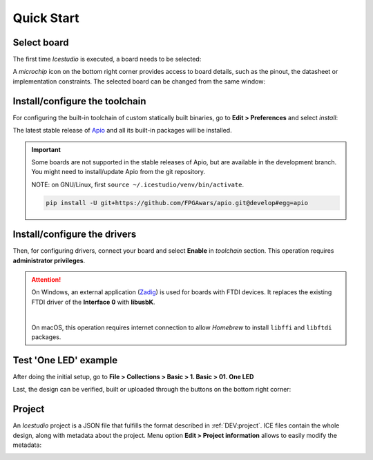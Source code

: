.. _quickstart:

Quick Start
===========

Select board
------------

The first time *Icestudio* is executed, a board needs to be selected:

.. image:: img/start_selectboard-prompt.png
   :width: 400 px
   :align: center

A *microchip* icon on the bottom right corner provides access to board details, such as the pinout, the datasheet or implementation constraints. The selected board can be changed from the same window:

.. image:: img/start_selectboard.gif
   :width: 400 px
   :align: center


Install/configure the toolchain
-------------------------------

For configuring the built-in toolchain of custom statically built binaries, go to **Edit > Preferences** and select *install*:

.. image:: img/start_toolchain.png
   :width: 400 px
   :align: center

The latest stable release of `Apio <https://github.com/FPGAwars/apio>`_ and all its built-in packages will be installed.

.. IMPORTANT:: Some boards are not supported in the stable releases of Apio, but are available in the development branch.
   You might need to install/update Apio from the git repository.

   NOTE: on GNU/Linux, first ``source ~/.icestudio/venv/bin/activate``.

   .. code-block:: shell

      pip install -U git+https://github.com/FPGAwars/apio.git@develop#egg=apio


Install/configure the drivers
-----------------------------

Then, for configuring drivers, connect your board and select **Enable** in *toolchain* section. This operation requires **administrator privileges**.

.. attention::

    On Windows, an external application (`Zadig <https://zadig.akeo.ie/>`_) is used for boards with FTDI devices.
    It replaces the existing FTDI driver of the **Interface 0** with **libusbK**.

    .. image:: img/zadig.png
       :width: 400 px
       :align: center

    |

    On macOS, this operation requires internet connection to allow *Homebrew* to install ``libffi`` and ``libftdi`` packages.


Test 'One LED' example
----------------------

After doing the initial setup, go to **File > Collections > Basic > 1. Basic > 01. One LED**

.. image:: img/start_example.png
   :width: 400 px
   :align: center

.. image:: img/start_oneled.png
   :width: 400 px
   :align: center

Last, the design can be verified, built or uploaded through the buttons on the bottom right corner:

.. image:: img/start_upload.gif
   :width: 400 px
   :align: center


.. _project:

Project
-------

An *Icestudio* project is a JSON file that fulfills the format described in :ref:`DEV:project`. ICE files contain the
whole design, along with metadata about the project. Menu option **Edit > Project information** allows to easily modify
the metadata:

.. image:: img/project-info.png
  :width: 400px
  :align: center
